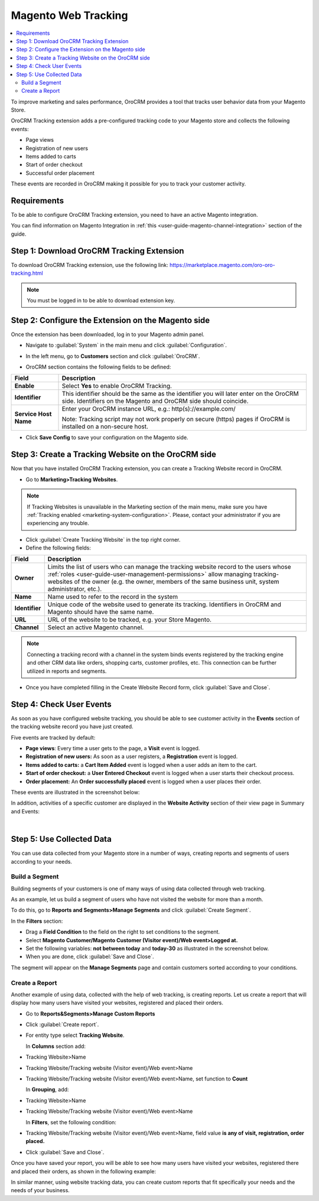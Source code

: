 .. _user-guide-magento-web-tracking:

Magento Web Tracking 
====================

.. contents:: :local:
    :depth: 2


To improve marketing and sales performance, OroCRM provides a tool that
tracks user behavior data from your Magento Store.

OroCRM Tracking extension adds a pre-configured tracking code to your
Magento store and collects the following events:

-  Page views

-  Registration of new users

-  Items added to carts

-  Start of order checkout

-  Successful order placement

These events are recorded in OroCRM making it possible for you to track
your customer activity.

Requirements
------------

To be able to configure OroCRM Tracking extension, you need to have an
active Magento integration.

You can find information on Magento Integration in :ref:`this <user-guide-magento-channel-integration>` section of the guide.

Step 1: Download OroCRM Tracking Extension
------------------------------------------

To download OroCRM Tracking extension, use the following link: https://marketplace.magento.com/oro-oro-tracking.html

.. note:: You must be logged in to be able to download extension key.


Step 2: Configure the Extension on the Magento side
---------------------------------------------------

Once the extension has been downloaded, log in to your Magento admin
panel.

-  Navigate to :guilabel:`System` in the main menu and click :guilabel:`Configuration`.

.. image:: ../../img/web_tracking_magento/system_config.jpg

-  In the left menu, go to **Customers** section and click :guilabel:`OroCRM`.


.. image:: ../../img/web_tracking_magento/customers_crm.jpg


-  OroCRM section contains the following fields to be defined:

+-------------------------+-------------------------------------------------------------------------------------------------------------------------------------------------------------+
| **Field**               | **Description**                                                                                                                                             |
+=========================+=============================================================================================================================================================+
| **Enable**              | Select **Yes** to enable OroCRM Tracking.                                                                                                                   |
+-------------------------+-------------------------------------------------------------------------------------------------------------------------------------------------------------+
| **Identifier**          | This identifier should be the same as the identifier you will later enter on the OroCRM side. Identifiers on the Magento and OroCRM side should coincide.   |
+-------------------------+-------------------------------------------------------------------------------------------------------------------------------------------------------------+
| **Service Host Name**   | Enter your OroCRM instance URL, e.g.:  http(s)://example.com/                                                                                               |
|                         |                                                                                                                                                             |
|                         | Note: Tracking script may not work properly on secure (https) pages if OroCRM is installed on a non-secure host.                                            |
+-------------------------+-------------------------------------------------------------------------------------------------------------------------------------------------------------+

-  Click **Save Config** to save your configuration on the Magento side.



Step 3: Create a Tracking Website on the OroCRM side
----------------------------------------------------


Now that you have installed OroCRM Tracking extension, you can create a Tracking Website record
in OroCRM.

-  Go to **Marketing>Tracking Websites**.

.. note:: If Tracking Websites is unavailable in the Marketing section of the main menu, make sure you have :ref:`Tracking enabled <marketing-system-configuration>`. Please, contact your administrator if you are experiencing any trouble.


.. image:: ../../img/web_tracking_magento/marketing_tracking_websites.jpg



-  Click :guilabel:`Create Tracking Website` in the top right corner.

-  Define the following fields:

+----------------+-------------------------------------------------------------------------------------------------------------------------------------------------------------------------------------------------------------------------------------------------------------------------------+
| **Field**      | **Description**                                                                                                                                                                                                                                                               |
+================+===============================================================================================================================================================================================================================================================================+
| **Owner**      | Limits the list of users who can manage the tracking website record to the users whose :ref:`roles <user-guide-user-management-permissions>` allow managing tracking-websites of the owner (e.g. the owner, members of the same business unit, system administrator, etc.).   |
+----------------+-------------------------------------------------------------------------------------------------------------------------------------------------------------------------------------------------------------------------------------------------------------------------------+
| **Name**       | Name used to refer to the record in the system                                                                                                                                                                                                                                |
+----------------+-------------------------------------------------------------------------------------------------------------------------------------------------------------------------------------------------------------------------------------------------------------------------------+
| **Identifier** | Unique code of the website used to generate its tracking. Identifiers in OroCRM and Magento should have the same name.                                                                                                                                                        |
+----------------+-------------------------------------------------------------------------------------------------------------------------------------------------------------------------------------------------------------------------------------------------------------------------------+
| **URL**        | URL of the website to be tracked, e.g. your Store Magento.                                                                                                                                                                                                                    |
+----------------+-------------------------------------------------------------------------------------------------------------------------------------------------------------------------------------------------------------------------------------------------------------------------------+
| **Channel**    | Select an active Magento channel.                                                                                                                                                                                                                                             |
+----------------+-------------------------------------------------------------------------------------------------------------------------------------------------------------------------------------------------------------------------------------------------------------------------------+

.. note:: Connecting a tracking record with a channel in the system binds events registered by the tracking engine and other CRM data like orders, shopping carts, customer profiles, etc. This connection can be further utilized in reports and segments.
 
  

-  Once you have completed filling in the Create Website Record form,
   click :guilabel:`Save and Close`.


   
   .. image:: ../../img/web_tracking_magento/create_website_tracking_record.jpg
   


Step 4: Check User Events
-------------------------

As soon as you have configured website tracking, you should be able to
see customer activity in the **Events** section of the tracking website
record you have just created.

Five events are tracked by default:

-  **Page views**: Every time a user gets to the page, a **Visit** event
   is logged.

-  **Registration of new users:** As soon as a user registers, a
   **Registration** event is logged.

-  **Items added to carts:** a **Cart Item Added** event is logged when
   a user adds an item to the cart.

-  **Start of order checkout:** a **User Entered Checkout** event is
   logged when a user starts their checkout process.

-  **Order placement:** An **Order successfully placed** event is logged
   when a user places their order.

These events are illustrated in the screenshot below:


.. image:: ../../img/web_tracking_magento/events.jpg


In addition, activities of a specific customer are displayed in the **Website Activity** section of their view page in Summary and Events:


.. image:: ../../img/web_tracking_magento/customer_activity_1.jpg


.. image:: ../../img/web_tracking_magento/customer_activity_2.jpg

|

Step 5: Use Collected Data
--------------------------

You can use data collected from your Magento store in a number of ways,
creating reports and segments of users according to your needs.

Build a Segment 
~~~~~~~~~~~~~~~

Building segments of your customers is one of many ways of using data
collected through web tracking.

As an example, let us build a segment of users who have not visited the
website for more than a month.

To do this, go to **Reports and Segments>Manage Segments** and click
:guilabel:`Create Segment`.

In the **Filters** section:

-  Drag a **Field Condition** to the field on the right to set
   conditions to the segment.

-  Select **Magento Customer/Magento Customer (Visitor event)/Web
   event>Logged at.**

-  Set the following variables: **not between today** and **today-30**
   as illustrated in the screenshot below.

-  When you are done, click :guilabel:`Save and Close`.


.. image:: ../../img/web_tracking_magento/create_segment.jpg


The segment will appear on the **Manage Segments** page and contain
customers sorted according to your conditions.

Create a Report 
~~~~~~~~~~~~~~~

Another example of using data, collected with the help of web tracking,
is creating reports. Let us create a report that will display how many
users have visited your websites, registered and placed their orders.

-  Go to **Reports&Segments>Manage Custom Reports**

-  Click :guilabel:`Create report`.

-  For entity type select **Tracking Website**.

   In **Columns** section add:

-  Tracking Website>Name

-  Tracking Website/Tracking website (Visitor event)/Web event>Name

-  Tracking Website/Tracking website (Visitor event)/Web event>Name, set
   function to **Count**

   In **Grouping**, add:

-  Tracking Website>Name

-  Tracking Website/Tracking website (Visitor event)/Web event>Name

   In **Filters**, set the following condition:

-  Tracking Website/Tracking website (Visitor event)/Web event>Name,
   field value **is any of** **visit, registration, order placed.**

-  Click :guilabel:`Save and Close`.



.. image:: ../../img/web_tracking_magento/tracking_website_report_3.png


Once you have saved your report, you will be able to see how many users
have visited your websites, registered there and placed their orders, as
shown in the following example:

.. image:: ../../img/web_tracking_magento/TrackingWebsitereport.png

In similar manner, using website tracking data, you can create custom
reports that fit specifically your needs and the needs of your business.
